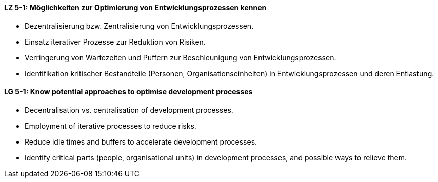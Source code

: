 // tag::DE[]
[[LZ-5-1]]
==== LZ 5-1: Möglichkeiten zur Optimierung von Entwicklungsprozessen kennen

* Dezentralisierung bzw. Zentralisierung von Entwicklungsprozessen.
* Einsatz iterativer Prozesse zur Reduktion von Risiken.
* Verringerung von Wartezeiten und Puffern zur Beschleunigung von Entwicklungsprozessen.
* Identifikation kritischer Bestandteile (Personen, Organisationseinheiten) in Entwicklungsprozessen und deren Entlastung.

// end::DE[]

// tag::EN[]
[[LG-5-1]]
==== LG 5-1: Know potential approaches to optimise development processes

* Decentralisation vs. centralisation of development processes.
* Employment of iterative processes to reduce risks.
* Reduce idle times and buffers to accelerate development processes.
* Identify critical parts (people, organisational units) in development processes, and possible ways to relieve them.

// end::EN[]
